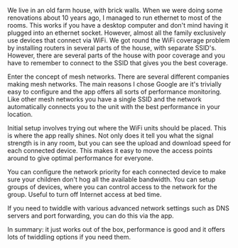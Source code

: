 #+BEGIN_COMMENT
.. title: Google WiFi
.. slug: 2018-11-15-google-wifi
.. date: 2018-11-15 11:57:01 GMT
.. tags: whateverworks
.. category:
.. link:
.. description
.. type: text
#+END_COMMENT
We live in an old farm house, with brick walls. When we were doing some
renovations about 10 years ago, I managed to run ethernet to most of the
rooms. This works if you have a desktop computer and don't mind having it
plugged into an ethernet socket. However, almost all the family exclusively use
devices that connect via WiFi. We got round the WiFi coverage problem by
installing routers in several parts of the house, with separate
SSID's. However, there are several parts of the house with poor coverage and
you have to remember to connect to the SSID that gives you the best coverage.

Enter the concept of mesh networks. There are several different companies
making mesh networks. The main reasons I chose Google are it's trivially easy
to configure and the app offers all sorts of performance monitoring. Like other
mesh networks you have a single SSID and the network automatically connects you
to the unit with the best performance in your location.

Initial setup involves trying out where the WiFi units should be placed. This
is where the app really shines. Not only does it tell you what the signal
strength is in any room, but you can see the upload and download speed for each
connected device. This makes it easy to move the access points around to give
optimal performance for everyone.

You can configure the network priority for each connected device to make sure
your children don't hog all the available bandwidth. You can setup groups of
devices, where you can control access to the network for the group. Useful to
turn off Internet access at bed time.

If you need to twiddle with various advanced network settings such as DNS
servers and port forwarding, you can do this via the app.

In summary: it just works out of the box, performance is good and it offers
lots of twiddling options if you need them.
